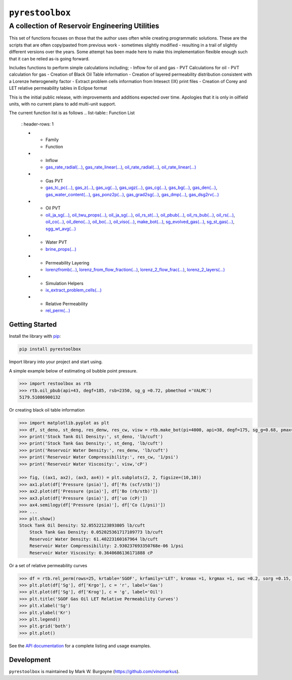 ===================================
``pyrestoolbox``
===================================

-----------------------------
A collection of Reservoir Engineering Utilities
-----------------------------

This set of functions focuses on those that the author uses often while creating programmatic solutions. These are the scripts that are often copy/pasted from previous work - sometimes slightly modified - resulting in a trail of slightly different versions over the years. Some attempt has been made here to make this implementation flexible enough such that it can be relied as-is going forward.

Includes functions to perform simple calculations including;
- Inflow for oil and gas
- PVT Calculations for oil
- PVT calculation for gas
- Creation of Black Oil Table information
- Creation of layered permeability distribution consistent with a Lorenze heterogeneity factor
- Extract problem cells information from Intesect (IX) print files
- Creation of Corey and LET relative permeability tables in Eclipse format

This is the initial public release, with improvements and additions expected over time. Apologies that it is only in oilfield units, with no current plans to add multi-unit support.

The current function list is as follows
.. list-table:: Function List
   : header-rows: 1
   
   * - Family
     - Function
   * - Inflow
     - `gas_rate_radial(...) </docs/api.html#pyrestoolbox.gas_rate_radial>`_, 
       `gas_rate_linear(...) </docs/api.html#pyrestoolbox.gas_rate_linear>`_, 
       `oil_rate_radial(...) </docs/api.html#pyrestoolbox.pyrestoolbox.oil_rate_radial>`_,
       `oil_rate_linear(...) </docs/api.html#pyrestoolbox.pyrestoolbox.oil_rate_radial>`_
   * - Gas PVT
     - `gas_tc_pc(...) </docs/api.html#pyrestoolbox.gas_tc_pc>`_, 
       `gas_z(...) </docs/api.html#pyrestoolbox.gas_z>`_, 
       `gas_ug(...) </docs/api.html#pyrestoolbox.gas_ug>`_,
       `gas_ugz(...) </docs/api.html#pyrestoolbox.gas_ugz>`_,                     
       `gas_cg(...) </docs/api.html#pyrestoolbox.gas_cg>`_,                       
       `gas_bg(...) </docs/api.html#pyrestoolbox.gas_bg>`_,                       
       `gas_den(...) </docs/api.html#pyrestoolbox.gas_den>`_,                     
       `gas_water_content(...) </docs/api.html#pyrestoolbox.gas_water_content>`_, 
       `gas_ponz2p(...) </docs/api.html#pyrestoolbox.gas_ponz2p>`_,               
       `gas_grad2sg(...) </docs/api.html#pyrestoolbox.gas_grad2sg>`_,             
       `gas_dmp(...) </docs/api.html#pyrestoolbox.gas_dmp>`_,                     
       `gas_dsg2rv(...) </docs/api.html#pyrestoolbox.gas_dsg2rv>`_
   * - Oil PVT
     - `oil_ja_sg(...) </docs/api.html#pyrestoolbox.oil_ja_sg>`_,            
       `oil_twu_props(...) </docs/api.html#pyrestoolbox.oil_twu_props>`_,   
       `oil_ja_sg(...) </docs/api.html#pyrestoolbox.oil_ja_sg>`_,           
       `oil_rs_st(...) </docs/api.html#pyrestoolbox.oil_rs_st>`_,           
       `oil_pbub(...) </docs/api.html#pyrestoolbox.oil_pbub>`_,             
       `oil_rs_bub(...) </docs/api.html#oil_rs_bub>`_,                      
       `oil_rs(...) </docs/api.html#pyrestoolbox.oil_rs>`_,                 
       `oil_co(...) </docs/api.html#pyrestoolbox.oil_co>`_,                 
       `oil_deno(...) </docs/api.html#pyrestoolbox.oil_deno>`_,             
       `oil_bo(...) </docs/api.html#pyrestoolbox.oil_bo>`_,                 
       `oil_viso(...) </docs/api.html#pyrestoolbox.oil_viso>`_,             
       `make_bot(...) </docs/api.html#pyrestoolbox.make_bot>`_,             
       `sg_evolved_gas(...) </docs/api.html#pyrestoolbox.sg_evolved_gas>`_, 
       `sg_st_gas(...) </docs/api.html#pyrestoolbox.sg_st_gas>`_,           
       `sgg_wt_avg(...) </docs/api.html#pyrestoolbox.sgg_wt_avg>`_
   * - Water PVT   
     - `brine_props(...) </docs/api.html#pyrestoolbox.brine_props>`_
   * - Permeability Layering
     - `lorenzfromb(...) </docs/api.html#pyrestoolbox.lorenzfromb>`_,                                     
       `lorenz_from_flow_fraction(...) </docs/api.html#pyrestoolbox.lorenz_from_flow_fraction>`_, 
       `lorenz_2_flow_frac(...) </docs/api.html#pyrestoolbox.lorenz_2_flow_frac>`_,               
       `lorenz_2_layers(...) </docs/api.html#pyrestoolbox.lorenz_2_layers>`_
   * - Simulation Helpers
     - `ix_extract_problem_cells(...) </docs/api.html#pyrestoolbox.ix_extract_problem_cells>`_
   * - Relative Permeability  
     - `rel_perm(...) </docs/api.html#pyrestoolbox.rel_perm>`_

    +----------------------------+---------------------------------------------------------------------------------------------------------------------------------+
    | Inflow                     | `gas_rate_radial(...) </docs/api.html#pyrestoolbox.gas_rate_radial>`_,                                                             |
    |                            | `gas_rate_linear(...) </docs/api.html#pyrestoolbox.gas_rate_linear>`_,                                                             |
    |                            | `oil_rate_radial(...) </docs/api.html#pyrestoolbox.pyrestoolbox.oil_rate_radial>`_,                                                |
    |                            | `oil_rate_linear(...) </docs/api.html#pyrestoolbox.pyrestoolbox.oil_rate_radial>`_,                                                |
    +----------------------------+---------------------------------------------------------------------------------------------------------------------------------+
    | Gas PVT                    | `gas_tc_pc(...) </docs/api.html#pyrestoolbox.gas_tc_pc>`_,                                                                         |
    |                            | `gas_z(...) </docs/api.html#pyrestoolbox.gas_z>`_,                                                                                 |
    |                            | `gas_ug(...) </docs/api.html#pyrestoolbox.gas_ug>`_,                                                                               |       
    |                            | `gas_ugz(...) </docs/api.html#pyrestoolbox.gas_ugz>`_,                                                                             |         
    |                            | `gas_cg(...) </docs/api.html#pyrestoolbox.gas_cg>`_,                                                                               |       
    |                            | `gas_bg(...) </docs/api.html#pyrestoolbox.gas_bg>`_,                                                                               |       
    |                            | `gas_den(...) </docs/api.html#pyrestoolbox.gas_den>`_,                                                                             |         
    |                            | `gas_water_content(...) </docs/api.html#pyrestoolbox.gas_water_content>`_,                                                         |                             
    |                            | `gas_ponz2p(...) </docs/api.html#pyrestoolbox.gas_ponz2p>`_,                                                                       |               
    |                            | `gas_grad2sg(...) </docs/api.html#pyrestoolbox.gas_grad2sg>`_,                                                                     |                 
    |                            | `gas_dmp(...) </docs/api.html#pyrestoolbox.gas_dmp>`_,                                                                             |
    |                            | `gas_dsg2rv(...) </docs/api.html#pyrestoolbox.gas_dsg2rv>`_,                                                                       |
    +----------------------------+---------------------------------------------------------------------------------------------------------------------------------+  
    | Oil PVT                    | `oil_ja_sg(...) </docs/api.html#pyrestoolbox.oil_ja_sg>`_,                                                                         |
    |                            | `oil_twu_props(...) </docs/api.html#pyrestoolbox.oil_twu_props>`_,                                                                 |
    |                            | `oil_ja_sg(...) </docs/api.html#pyrestoolbox.oil_ja_sg>`_,                                                                         |
    |                            | `oil_rs_st(...) </docs/api.html#pyrestoolbox.oil_rs_st>`_,                                                                         |
    |                            | `oil_pbub(...) </docs/api.html#pyrestoolbox.oil_pbub>`_,                                                                           |
    |                            | `oil_rs_bub(...) </docs/api.html#oil_rs_bub>`_,                                                                                    |
    |                            | `oil_rs(...) </docs/api.html#pyrestoolbox.oil_rs>`_,                                                                               |
    |                            | `oil_co(...) </docs/api.html#pyrestoolbox.oil_co>`_,                                                                               |
    |                            | `oil_deno(...) </docs/api.html#pyrestoolbox.oil_deno>`_,                                                                           |
    |                            | `oil_bo(...) </docs/api.html#pyrestoolbox.oil_bo>`_,                                                                               |
    |                            | `oil_viso(...) </docs/api.html#pyrestoolbox.oil_viso>`_,                                                                           |
    |                            | `make_bot(...) </docs/api.html#pyrestoolbox.make_bot>`_,                                                                           |
    |                            | `sg_evolved_gas(...) </docs/api.html#pyrestoolbox.sg_evolved_gas>`_,                                                               |
    |                            | `sg_st_gas(...) </docs/api.html#pyrestoolbox.sg_st_gas>`_,                                                                         |
    |                            | `sgg_wt_avg(...) </docs/api.html#pyrestoolbox.sgg_wt_avg>`_,                                                                       |
    +----------------------------+---------------------------------------------------------------------------------------------------------------------------------+  
    | Water PVT                  | `brine_props(...) </docs/api.html#pyrestoolbox.brine_props>`_,                                                                     |
    +----------------------------+---------------------------------------------------------------------------------------------------------------------------------+  
    | Permeability Layering      | `lorenzfromb(...) </docs/api.html#pyrestoolbox.lorenzfromb>`_,                                                                     |
    |                            | `lorenz_from_flow_fraction(...) </docs/api.html#pyrestoolbox.lorenz_from_flow_fraction>`_,                                         |
    |                            | `lorenz_2_flow_frac(...) </docs/api.html#pyrestoolbox.lorenz_2_flow_frac>`_,                                                       |
    |                            | `lorenz_2_layers(...) </docs/api.html#pyrestoolbox.lorenz_2_layers>`_,                                                             |        
    +----------------------------+---------------------------------------------------------------------------------------------------------------------------------+  
    | Simulation Helpers         | `ix_extract_problem_cells(...) </docs/api.html#pyrestoolbox.ix_extract_problem_cells>`_                                            |
    +----------------------------+---------------------------------------------------------------------------------------------------------------------------------+  
    | Relative Permeability      | `rel_perm(...) </docs/api.html#pyrestoolbox.rel_perm>`_,                                                                           |
    +----------------------------+---------------------------------------------------------------------------------------------------------------------------------+


Getting Started
===============

Install the library with `pip <https://pip.pypa.io/en/stable/>`_:

.. code-block:: shell

    pip install pyrestoolbox


Import library into your project and start using. 

A simple example below of estimating oil bubble point pressure.

.. code-block:: python

    >>> import restoolbox as rtb
    >>> rtb.oil_pbub(api=43, degf=185, rsb=2350, sg_g =0.72, pbmethod ='VALMC')
    5179.51086900132


Or creating black oil table information

.. code-block:: python

    >>> import matplotlib.pyplot as plt
    >>> df, st_deno, st_deng, res_denw, res_cw, visw = rtb.make_bot(pi=4000, api=38, degf=175, sg_g=0.68, pmax=5000, pb=3900, rsb=2300, nrows=50)
    >>> print('Stock Tank Oil Density:', st_deno, 'lb/cuft')
    >>> print('Stock Tank Gas Density:', st_deng, 'lb/cuft')
    >>> print('Reservoir Water Density:', res_denw, 'lb/cuft')
    >>> print('Reservoir Water Compressibility:', res_cw, '1/psi')
    >>> print('Reservoir Water Viscosity:', visw,'cP')

    >>> fig, ((ax1, ax2), (ax3, ax4)) = plt.subplots(2, 2, figsize=(10,10))
    >>> ax1.plot(df['Pressure (psia)'], df['Rs (scf/stb)'])
    >>> ax2.plot(df['Pressure (psia)'], df['Bo (rb/stb)'])
    >>> ax3.plot(df['Pressure (psia)'], df['uo (cP)'])
    >>> ax4.semilogy(df['Pressure (psia)'], df['Co (1/psi)'])
    >>> ...
    >>> plt.show()
    Stock Tank Oil Density: 52.05522123893805 lb/cuft
	Stock Tank Gas Density: 0.052025361717109773 lb/cuft
	Reservoir Water Density: 61.40223160167964 lb/cuft
	Reservoir Water Compressibility: 2.930237693350768e-06 1/psi
	Reservoir Water Viscosity: 0.3640686136171888 cP

.. image:: https://github.com/vinomarkus/pyResToolbox/blob/main/docs/img/bot.png
    :alt: Black Oil Properties

    >>> fig, ((ax1, ax2), (ax3, ax4)) = plt.subplots(2, 2, figsize=(10,10))
    >>> ax1.semilogy(df['Pressure (psia)'], df['Bg (rb/mscf'])
    >>> ax2.plot(df['Pressure (psia)'], df['ug (cP)'])
    >>> ax3.plot(df['Pressure (psia)'], df['Gas Z (v/v)'])
    >>> ax4.semilogy(df['Pressure (psia)'], df['Cg (1/psi)'])
    >>> ...
    >>> plt.show()

.. image:: https://github.com/vinomarkus/pyResToolbox/blob/main/docs/img/dry_gas.png
    :alt: Dry Gas Properties
    
Or a set of relative permeability curves

.. code-block:: python

    >>> df = rtb.rel_perm(rows=25, krtable='SGOF', krfamily='LET', kromax =1, krgmax =1, swc =0.2, sorg =0.15, Lo=2.5, Eo = 1.25, To = 1.75, Lg = 1.2, Eg = 1.5, Tg = 2.0)
    >>> plt.plot(df['Sg'], df['Krgo'], c = 'r', label='Gas')
    >>> plt.plot(df['Sg'], df['Krog'], c = 'g', label='Oil')
    >>> plt.title('SGOF Gas Oil LET Relative Permeability Curves')
    >>> plt.xlabel('Sg')
    >>> plt.ylabel('Kr')
    >>> plt.legend()
    >>> plt.grid('both')
    >>> plt.plot()

.. image:: https://github.com/vinomarkus/pyResToolbox/blob/main/docs/img/sgof.png
    :alt: SGOF Relative Permeability Curves

    >>> df = rtb.rel_perm(rows=25, krtable='SWOF', kromax =1, krwmax =0.25, swc =0.15, swcr = 0.2, sorw =0.15, no=2.5, nw=1.5)
    >>> plt.plot(df['Sw'], df['Krow'], c = 'g', label='Oil')
    >>> plt.plot(df['Sw'], df['Krwo'], c = 'b', label='Water')
    >>> plt.title('SWOF Water Oil Corey Relative Permeability Curves')
    >>> plt.xlabel('Sw')
    >>> plt.ylabel('Kr')
    >>> plt.legend()
    >>> plt.grid('both')
    >>> plt.plot()
    
.. image:: https://github.com/vinomarkus/pyResToolbox/blob/main/docs/img/swof.png
    :alt: SWOF Relative Permeability Curves

See the `API documentation </docs/api.html>`_ for a complete listing and usage examples.


Development
===========
``pyrestoolbox`` is maintained by Mark W. Burgoyne (`<https://github.com/vinomarkus>`_).
